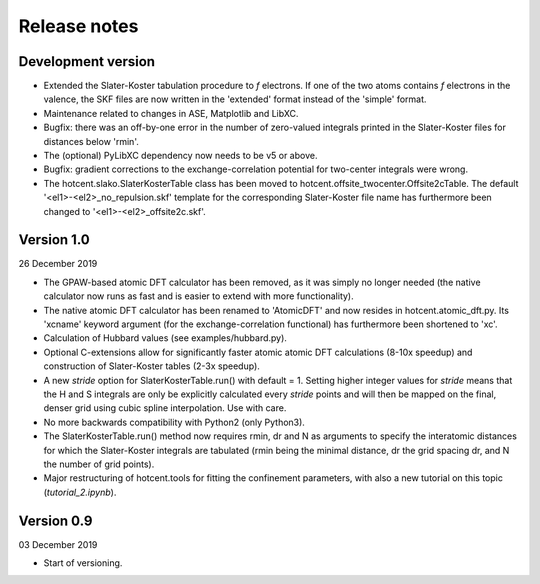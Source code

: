 =============
Release notes
=============


Development version
===================

* Extended the Slater-Koster tabulation procedure to *f* electrons.
  If one of the two atoms contains *f* electrons in the valence,
  the SKF files are now written in the 'extended' format instead
  of the 'simple' format.

* Maintenance related to changes in ASE, Matplotlib and LibXC.

* Bugfix: there was an off-by-one error in the number of zero-valued
  integrals printed in the Slater-Koster files for distances below
  'rmin'.

* The (optional) PyLibXC dependency now needs to be v5 or above.

* Bugfix: gradient corrections to the exchange-correlation potential
  for two-center integrals were wrong.

* The hotcent.slako.SlaterKosterTable class has been moved to
  hotcent.offsite_twocenter.Offsite2cTable. The default
  '<el1>-<el2>_no_repulsion.skf' template for the corresponding
  Slater-Koster file name has furthermore been changed to
  '<el1>-<el2>_offsite2c.skf'.



Version 1.0
===========

26 December 2019

* The GPAW-based atomic DFT calculator has been removed, as it was
  simply no longer needed (the native calculator now runs as
  fast and is easier to extend with more functionality).

* The native atomic DFT calculator has been renamed to 'AtomicDFT'
  and now resides in hotcent.atomic_dft.py. Its 'xcname' keyword
  argument (for the exchange-correlation functional) has furthermore
  been shortened to 'xc'.

* Calculation of Hubbard values (see examples/hubbard.py).

* Optional C-extensions allow for significantly faster atomic
  atomic DFT calculations (8-10x speedup) and construction of
  Slater-Koster tables (2-3x speedup).

* A new `stride` option for SlaterKosterTable.run() with default = 1.
  Setting higher integer values for `stride` means that the
  H and S integrals are only be explicitly calculated every
  `stride` points and will then be mapped on the final, denser grid
  using cubic spline interpolation. Use with care.

* No more backwards compatibility with Python2 (only Python3).

* The SlaterKosterTable.run() method now requires rmin, dr and N
  as arguments to specify the interatomic distances for which the
  Slater-Koster integrals are tabulated (rmin being the minimal
  distance, dr the grid spacing dr, and N the number of grid points).

* Major restructuring of hotcent.tools for fitting the confinement
  parameters, with also a new tutorial on this topic (`tutorial_2.ipynb`).


Version 0.9
===========

03 December 2019

* Start of versioning.
